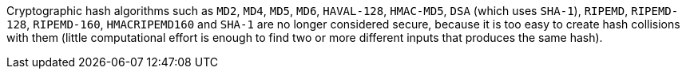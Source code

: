 Cryptographic hash algorithms such as ``++MD2++``, ``++MD4++``, ``++MD5++``, ``++MD6++``, ``++HAVAL-128++``, ``++HMAC-MD5++``, ``++DSA++`` (which uses ``++SHA-1++``), ``++RIPEMD++``, ``++RIPEMD-128++``, ``++RIPEMD-160++``, ``++HMACRIPEMD160++`` and ``++SHA-1++`` are no longer considered secure, because it is too easy to create hash collisions with them (little computational effort is enough to find two or more different inputs that produces the same hash).
